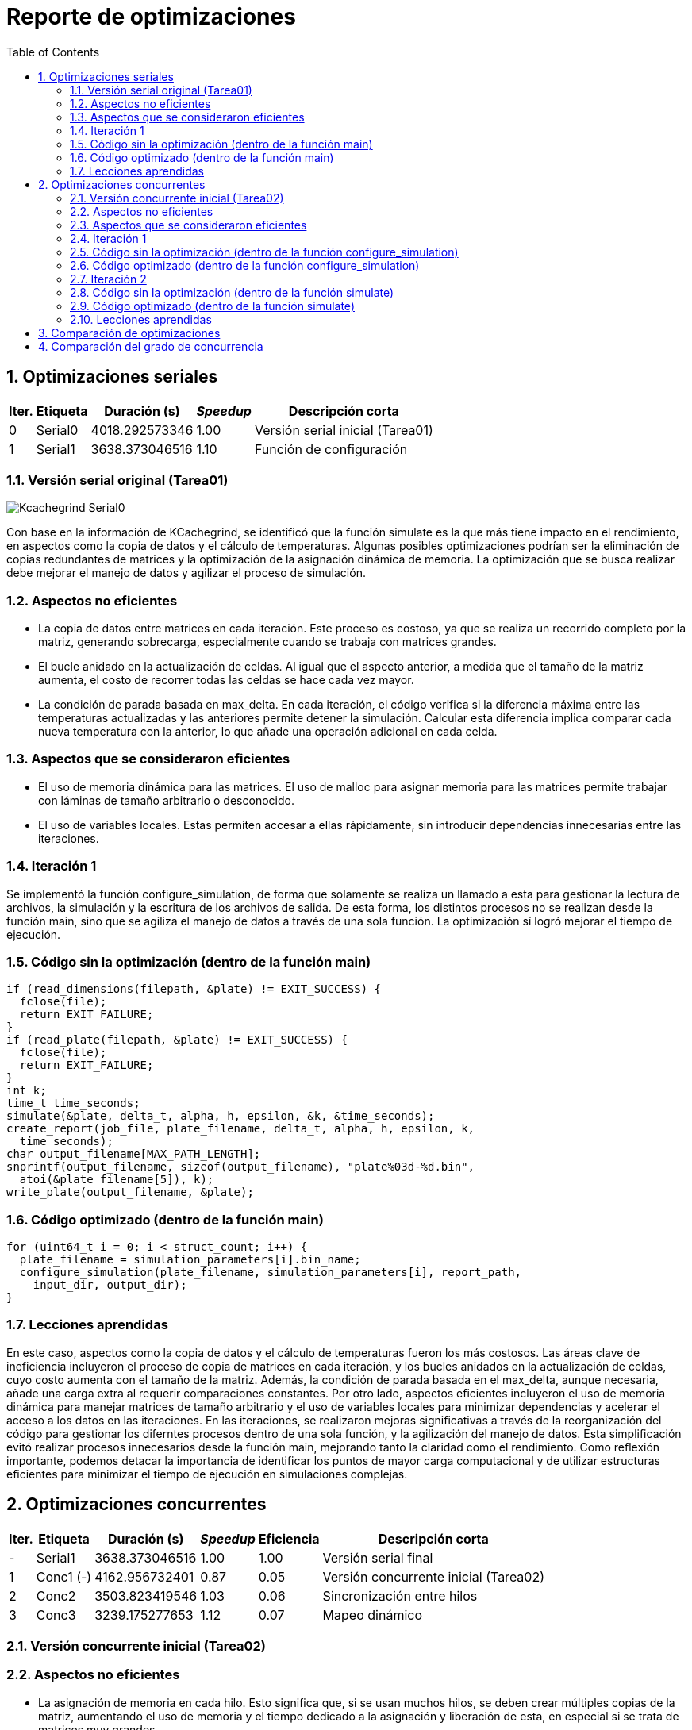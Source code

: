 = Reporte de optimizaciones
:experimental:
:nofooter:
:source-highlighter: pygments
:sectnums:
:stem: latexmath
:toc:
:xrefstyle: short


[[serial_optimizations]]
== Optimizaciones seriales

[%autowidth.stretch,options="header"]
|===
|Iter. |Etiqueta |Duración (s) |_Speedup_ |Descripción corta
|0 |Serial0 |4018.292573346 |1.00 |Versión serial inicial (Tarea01)
|1 |Serial1 |3638.373046516 |1.10 |Función de configuración
|===


[[serial_iter00]]
=== Versión serial original (Tarea01)

image::Kcachegrind_Serial0.png[]

Con base en la información de KCachegrind, se identificó que la función simulate es la que más tiene impacto en el rendimiento, en aspectos como la copia de datos y el cálculo de temperaturas. Algunas posibles optimizaciones podrían ser la eliminación de copias redundantes de matrices y la optimización de la asignación dinámica de memoria. La optimización que se busca realizar debe mejorar el manejo de datos y agilizar el proceso de simulación.


=== Aspectos no eficientes

* La copia de datos entre matrices en cada iteración. Este proceso es costoso, ya que se realiza un recorrido completo por la matriz, generando sobrecarga, especialmente cuando se trabaja con matrices grandes.

* El bucle anidado en la actualización de celdas. Al igual que el aspecto anterior, a medida que el tamaño de la matriz aumenta, el costo de recorrer todas las celdas se hace cada vez mayor.

* La condición de parada basada en max_delta. En cada iteración, el código verifica si la diferencia máxima entre las temperaturas actualizadas y las anteriores permite detener la simulación. Calcular esta diferencia implica comparar cada nueva temperatura con la anterior, lo que añade una operación adicional en cada celda.


=== Aspectos que se consideraron eficientes

* El uso de memoria dinámica para las matrices. El uso de malloc para asignar memoria para las matrices permite trabajar con láminas de tamaño arbitrario o desconocido.

* El uso de variables locales. Estas permiten accesar a ellas rápidamente, sin introducir dependencias innecesarias entre las iteraciones.


[[serial_iter01]]
=== Iteración 1

Se implementó la función configure_simulation, de forma que solamente se realiza un llamado a esta para gestionar la lectura de archivos, la simulación y la escritura de los archivos de salida. De esta forma, los distintos procesos no se realizan desde la función main, sino que se agiliza el manejo de datos a través de una sola función. La optimización sí logró mejorar el tiempo de ejecución.

=== Código sin la optimización (dentro de la función main)

  if (read_dimensions(filepath, &plate) != EXIT_SUCCESS) {
    fclose(file);
    return EXIT_FAILURE;
  }
  if (read_plate(filepath, &plate) != EXIT_SUCCESS) {
    fclose(file);
    return EXIT_FAILURE;
  }
  int k;
  time_t time_seconds;
  simulate(&plate, delta_t, alpha, h, epsilon, &k, &time_seconds);
  create_report(job_file, plate_filename, delta_t, alpha, h, epsilon, k,
    time_seconds);
  char output_filename[MAX_PATH_LENGTH];
  snprintf(output_filename, sizeof(output_filename), "plate%03d-%d.bin",
    atoi(&plate_filename[5]), k);
  write_plate(output_filename, &plate);


=== Código optimizado (dentro de la función main)

  for (uint64_t i = 0; i < struct_count; i++) {
    plate_filename = simulation_parameters[i].bin_name;
    configure_simulation(plate_filename, simulation_parameters[i], report_path,
      input_dir, output_dir);
  }


=== Lecciones aprendidas

En este caso, aspectos como la copia de datos y el cálculo de temperaturas fueron los más costosos. Las áreas clave de ineficiencia incluyeron el proceso de copia de matrices en cada iteración, y los bucles anidados en la actualización de celdas, cuyo costo aumenta con el tamaño de la matriz. Además, la condición de parada basada en el max_delta, aunque necesaria, añade una carga extra al requerir comparaciones constantes. Por otro lado, aspectos eficientes incluyeron el uso de memoria dinámica para manejar matrices de tamaño arbitrario y el uso de variables locales para minimizar dependencias y acelerar el acceso a los datos en las iteraciones. En las iteraciones, se realizaron mejoras significativas a través de la reorganización del código para gestionar los diferntes procesos dentro de una sola función, y la agilización del manejo de datos. Esta simplificación evitó realizar procesos innecesarios desde la función main, mejorando tanto la claridad como el rendimiento. Como reflexión importante, podemos detacar la importancia de identificar los puntos de mayor carga computacional y de utilizar estructuras eficientes para minimizar el tiempo de ejecución en simulaciones complejas.


[[concurrent_optimizations]]
== Optimizaciones concurrentes

[%autowidth.stretch,options="header"]
|===
|Iter. |Etiqueta |Duración (s) |_Speedup_ |Eficiencia |Descripción corta
|- |Serial1 |3638.373046516 |1.00 |1.00 |Versión serial final
|1 |Conc1 (-) |4162.956732401 |0.87 |0.05 |Versión concurrente inicial (Tarea02)
|2 |Conc2 |3503.823419546 |1.03 |0.06 |Sincronización entre hilos
|3 |Conc3 |3239.175277653 |1.12 |0.07 |Mapeo dinámico
|===


[[conc_iter00]]
=== Versión concurrente inicial (Tarea02)

=== Aspectos no eficientes

* La asignación de memoria en cada hilo. Esto significa que, si se usan muchos hilos, se deben crear múltiples copias de la matriz, aumentando el uso de memoria y el tiempo dedicado a la asignación y liberación de esta, en especial si se trata de matrices muy grandes.

* La sincronización entre los hilos. Esta versión no cuenta con un mecanismo de sincronización entre los hilos. Aunque cada hilo trabaja en una parte separada de la matriz, pueden ocurrir problemas o conflictos entre los hilos a la hora de la lectura y escritura entre cada región.

* La distribución de las filas entre los hilos es estática. Esto puede ser un riesgo, ya que, si algunas filas tienen más celdas a actualizar debido a su proximidad con otras regiones, los hilos podrían estar desbalanceados en su carga.


=== Aspectos que se consideraron eficientes

* La modularización del código. Se utilizaron las funciones configure_simulation, simulate y thread_sim, para facilitar la separación entre las tareas de configuración, simulación principal y el trabajo que realiza cada hilo, permitiendo realizar cambios o mejoras de manera localizada sin afectar otras funciones del código.

* El manejo de los parámetros de la simulación. Estos se organizaron en una estructura de datos compartida, lo que simplifica el acceso a ellos por parte de los hilos. De esta forma, se reduce la necesidad de realizar pasos adicionales para pasar los argumentos a las funciones.


[[conc_iter01]]
=== Iteración 1

La optimización se centra en el uso de un mutex para sincronizar el acceso a la matriz compartida durante la simulación. Esto permitie evitar condiciones de carrera, donde dos o más hilos intenten leer o escribir en las mismas celdas simultáneamente. De esta forma, el programa es capaz de sincronizar los hilos para realizar trabajo paralelo sobre la matriz sin interferir entre ellos, evitando errores que puedan surgir en las simulaciones más complejas. La optimización sí logró mejorar el tiempo de ejecución.

=== Código sin la optimización (dentro de la función configure_simulation)

  uint64_t num_states;
  num_states = simulate(shared_data, thread_count);
  sim_states[i] = num_states;


=== Código optimizado (dentro de la función configure_simulation)

  pthread_mutex_init(&shared_data->matrix_mutex, NULL);
  uint64_t states = 0;
  simulate(&states, thread_count, shared_data);
  pthread_mutex_destroy(&shared_data->matrix_mutex);


[[conc_iter02]]
=== Iteración 2

El uso de mapeo dinámico en lugar de mapeo estático permite una mejor distribución de la carga de trabajo entre los hilos. Al tener una distribución más equilibrada de la carga, los hilos que terminan su trabajo pueden continuar trabajando en nuevas filas mientras otros siguen procesando su parte. Esto mejora el rendimiento general, ya que se logra un uso más eficiente de los hilos a lo largo de toda la simulación. La optimización sí logró mejorar el tiempo de ejecución.

Esta versión de mapeo es la que consiguió el mayor aumento en el desempeño.

=== Código sin la optimización (dentro de la función simulate)

  uint64_t rows_per_thread = (shared_data->rows - 2) / thread_count;
  thread_data[i].start_row = 1 + i * rows_per_thread;
  if (i == thread_count - 1) {
    thread_data[i].end_row = shared_data->rows - 1;
  } else {
    thread_data[i].end_row = thread_data[i].start_row + rows_per_thread;
  }
  thread_data[i].shared_data = shared_data;


=== Código optimizado (dentro de la función simulate)

  uint64_t rows_per_thread = (shared_data->rows - 2) / thread_count;
  thread_data[i].start_row = 1 + i * rows_per_thread;
  thread_data[i].end_row = (i == thread_count - 1) ?
    shared_data->rows - 1 : thread_data[i].start_row + rows_per_thread;
  thread_data[i].shared_data = shared_data;

=== Lecciones aprendidas

En la versión paralelizada inicial, se identificaron limitaciones significativas, como el uso ineficiente de memoria debido a la creación de múltiples copias de matrices en cada hilo, y la falta de sincronización entre hilos, lo que podía generar conflictos en el acceso a los datos compartidos. Además, la distribución estática de las filas resultó en un desbalance de carga, afectando el rendimiento. A medida que se realizaron iteraciones, se integraron mejoras cruciales, como la incorporación de un mutex para prevenir problemas de sincronización y permitir ejecutar los hilos de manera paralela sin conflictos en la escritura o lectura de la matriz compartida. Este cambio redujo errores en simulaciones complejas y mejoró el tiempo de ejecución. Posteriormente, en la segunda iteración, el uso de mapeo dinámico equilibró la distribución de trabajo entre los hilos, aprovechando mejor los recursos disponibles y logrando un incremento en el rendimiento. Este tipo de optimizaciones pueden significar una mejora importante en programas de esta naturaleza, y puede ser valioso tomarlas en cuenta a la hora de realizarlos.


[[optimization_comparison]]
== Comparación de optimizaciones

image::Duración_vs_Incremento_de_Velocidad.png[]

La primera versión serial del programa tardó aproximadamente 4018 segundos (1.11 horas). Para mejorar el tiempo de ejecución, se optimizó el manejo de datos de forma general, se agilizó el proceso de simulación y se implementaron funciones de lectura, escritura, configuración y simulación más simples, que no introdujeran sobrecarga innecesaria. La función de configuración fue la mejora más destacada de esta versión, permitiendo realizar todos los procesos y manejar los datos de la simulación desde esta, con solamente un llamado. La primera versión paralelizada del programa disminuyó el desempeño. Para optimizarla, se implementó una versión que utilizaba un mutex como mecanismo de sincronización, el cuál permitía que los hilos trabajaran de mejor manera sobre la matriz. Finalmente, se creó otra versión en la que se implementó un mapeo dinámico de memoria, mejorando la carga de trabajo entre los hilos. La versión del mapeo dinámico fue la que produjo el mayor incremento en el desempeño.

image::Eficiencia_vs_Incremento_de_Velocidad.png[]

A lo largo de las versiones del programa, se observa una tendencia de mejora en la eficiencia. La primera versión paralelizada alcanzó una eficiencia del 5.46 %. Si bien esta primera versión presentó una reducción respecto a la versión serial, fue un punto de partida para optimizar el uso de la concurrencia. La siguiente versión mostró una mejora en la eficiencia, alcanzando el 6.49 %. Este incremento sugiere que la implementación de sincronización a través de mutexes ayudó a gestionar mejor los hilos y a reducir las condiciones de carrera, permitiendo una ejecución más eficiente. Finalmente, la versión final alcanzó una eficiencia del 7.02 %, lo que demuestra que la introducción del mapeo dinámico de memoria contribuyó a mejorar el rendimiento. La versión del mapeo dinámico fue la que produjo el mayor incremento en la eficiencia.


[[concurrency_comparison]]
== Comparación del grado de concurrencia

image::Incremento_de_Velocidad_y_Eficiencia_a_Diferentes_Niveles_de_Concurrencia.png[]

El gráfico de incremento de velocidad (línea continua) muestra un aumento progresivo desde la versión serial final (S) hasta la versión que utiliza D hilos, donde se alcanza el máximo speedup. Esto significa que, conforme se incrementa el número de hilos, el programa mejora su desempeño. Sin embargo, se nota que el incremento de velocidad comienza a estabilizarse alrededor de la configuración 4C. Aunque no hay una caída en el speedup al incrementar el número de hilos a D, tampoco hay una mejora significativa, lo que sugiere que agregar más hilos no siempre resulta en mayores beneficios en cuanto a velocidad. La eficiencia (línea punteada), por otro lado, cae al incrementar el número de hilos. A medida que se introducen más hilos, la eficiencia disminuye. Es notable que la eficiencia baja a niveles muy bajos para las configuraciones de 2C, 4C, y D, lo que indica que, a medida que el número de hilos excede la cantidad de trabajo disponible, el sistema incurre en más sobrecarga de sincronización y gestión de hilos, lo que disminuye la eficiencia. A partir de los resultados, la cantidad óptima de hilos para conseguir el mejor rendimiento es la configuración 2C (el doble del número de núcleos de la máquina). Esta configuración ofrece un balance adecuado entre el incremento de velocidad y la eficiencia, alcanzando un buen speedup sin sacrificar demasiado la eficiencia. Por tanto, agregar más hilos más allá de 2C no resulta en un beneficio considerable y solo aumenta el uso ineficiente de recursos.
